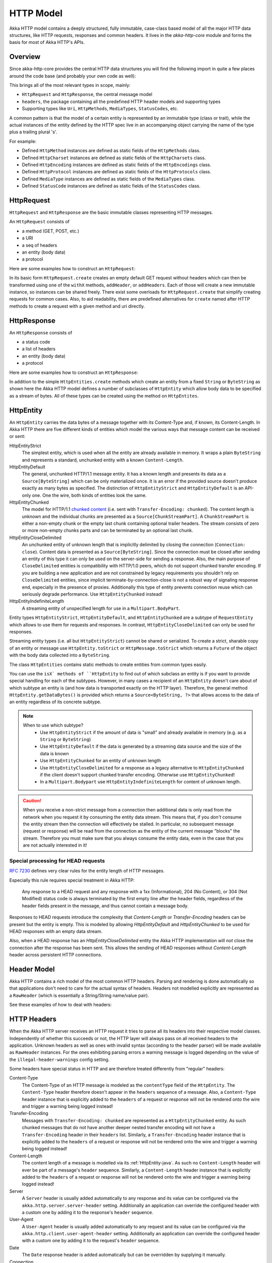 .. _http-model-java:

HTTP Model
==========

Akka HTTP model contains a deeply structured, fully immutable, case-class based model of all the major HTTP data
structures, like HTTP requests, responses and common headers.
It lives in the *akka-http-core* module and forms the basis for most of Akka HTTP's APIs.

Overview
--------

Since akka-http-core provides the central HTTP data structures you will find the following import in quite a
few places around the code base (and probably your own code as well):

.. includecode:: ../code/docs/http/javadsl/ModelDocTest.java
   :include: import-model

This brings all of the most relevant types in scope, mainly:

- ``HttpRequest`` and ``HttpResponse``, the central message model
- ``headers``, the package containing all the predefined HTTP header models and supporting types
- Supporting types like ``Uri``, ``HttpMethods``, ``MediaTypes``, ``StatusCodes``, etc.

A common pattern is that the model of a certain entity is represented by an immutable type (class or trait),
while the actual instances of the entity defined by the HTTP spec live in an accompanying object carrying the name of
the type plus a trailing plural 's'.

For example:

- Defined ``HttpMethod`` instances are defined as static fields of the ``HttpMethods`` class.
- Defined ``HttpCharset`` instances are defined as static fields of the ``HttpCharsets`` class.
- Defined ``HttpEncoding`` instances are defined as static fields of the ``HttpEncodings`` class.
- Defined ``HttpProtocol`` instances are defined as static fields of the ``HttpProtocols`` class.
- Defined ``MediaType`` instances are defined as static fields of the ``MediaTypes`` class.
- Defined ``StatusCode`` instances are defined as static fields of the ``StatusCodes`` class.

HttpRequest
-----------

``HttpRequest`` and ``HttpResponse`` are the basic immutable classes representing HTTP messages.

An ``HttpRequest`` consists of

- a method (GET, POST, etc.)
- a URI
- a seq of headers
- an entity (body data)
- a protocol

Here are some examples how to construct an ``HttpRequest``:

.. includecode:: ../code/docs/http/javadsl/ModelDocTest.java
   :include: construct-request

In its basic form ``HttpRequest.create`` creates an empty default GET request without headers which can then be
transformed using one of the ``withX`` methods, ``addHeader``, or ``addHeaders``. Each of those will create a
new immutable instance, so instances can be shared freely. There exist some overloads for ``HttpRequest.create`` that
simplify creating requests for common cases. Also, to aid readability, there are predefined alternatives for ``create``
named after HTTP methods to create a request with a given method and uri directly.

HttpResponse
------------

An ``HttpResponse`` consists of

- a status code
- a list of headers
- an entity (body data)
- a protocol

Here are some examples how to construct an ``HttpResponse``:

.. includecode:: ../code/docs/http/javadsl/ModelDocTest.java
   :include: construct-response

In addition to the simple ``HttpEntities.create`` methods which create an entity from a fixed ``String`` or ``ByteString``
as shown here the Akka HTTP model defines a number of subclasses of ``HttpEntity`` which allow body data to be specified as a
stream of bytes. All of these types can be created using the method on ``HttpEntites``.


.. _HttpEntity-java:

HttpEntity
----------

An ``HttpEntity`` carries the data bytes of a message together with its Content-Type and, if known, its Content-Length.
In Akka HTTP there are five different kinds of entities which model the various ways that message content can be
received or sent:

HttpEntityStrict
  The simplest entity, which is used when all the entity are already available in memory.
  It wraps a plain ``ByteString`` and  represents a standard, unchunked entity with a known ``Content-Length``.


HttpEntityDefault
  The general, unchunked HTTP/1.1 message entity.
  It has a known length and presents its data as a ``Source[ByteString]`` which can be only materialized once.
  It is an error if the provided source doesn't produce exactly as many bytes as specified.
  The distinction of ``HttpEntityStrict`` and ``HttpEntityDefault`` is an API-only one. One the wire,
  both kinds of entities look the same.


HttpEntityChunked
  The model for HTTP/1.1 `chunked content`__ (i.e. sent with ``Transfer-Encoding: chunked``).
  The content length is unknown and the individual chunks are presented as a ``Source[ChunkStreamPart]``.
  A ``ChunkStreamPart`` is either a non-empty chunk or the empty last chunk containing optional trailer headers.
  The stream consists of zero or more non-empty chunks parts and can be terminated by an optional last chunk.


HttpEntityCloseDelimited
  An unchunked entity of unknown length that is implicitly delimited by closing the connection (``Connection: close``).
  Content data is presented as a ``Source[ByteString]``.
  Since the connection must be closed after sending an entity of this type it can only be used on the server-side for
  sending a response.
  Also, the main purpose of ``CloseDelimited`` entities is compatibility with HTTP/1.0 peers, which do not support
  chunked transfer encoding. If you are building a new application and are not constrained by legacy requirements you
  shouldn't rely on ``CloseDelimited`` entities, since implicit terminate-by-connection-close is not a robust way of
  signaling response end, especially in the presence of proxies. Additionally this type of entity prevents connection
  reuse which can seriously degrade performance. Use ``HttpEntityChunked`` instead!


HttpEntityIndefiniteLength
  A streaming entity of unspecified length for use in a ``Multipart.BodyPart``.

__ http://tools.ietf.org/html/rfc7230#section-4.1

Entity types ``HttpEntityStrict``, ``HttpEntityDefault``, and ``HttpEntityChunked`` are a subtype of ``RequestEntity``
which allows to use them for requests and responses. In contrast, ``HttpEntityCloseDelimited`` can only be used for responses.

Streaming entity types (i.e. all but ``HttpEntityStrict``) cannot be shared or serialized. To create a strict, sharable copy of an
entity or message use ``HttpEntity.toStrict`` or ``HttpMessage.toStrict`` which returns a ``Future`` of the object with
the body data collected into a ``ByteString``.

The class ``HttpEntities`` contains static methods to create entities from common types easily.

You can use the ``isX` methods of ``HttpEntity`` to find out of which subclass an entity is if you want to provide
special handling for each of the subtypes. However, in many cases a recipient of an ``HttpEntity`` doesn't care about
of which subtype an entity is (and how data is transported exactly on the HTTP layer). Therefore, the general method
``HttpEntity.getDataBytes()`` is provided which returns a ``Source<ByteString, ?>`` that allows access to the data of an
entity regardless of its concrete subtype.

.. note::

  When to use which subtype?
    - Use ``HttpEntityStrict`` if the amount of data is "small" and already available in memory (e.g. as a ``String`` or ``ByteString``)
    - Use ``HttpEntityDefault`` if the data is generated by a streaming data source and the size of the data is known
    - Use ``HttpEntityChunked`` for an entity of unknown length
    - Use ``HttpEntityCloseDelimited`` for a response as a legacy alternative to ``HttpEntityChunked`` if the client
      doesn't support chunked transfer encoding. Otherwise use ``HttpEntityChunked``!
    - In a ``Multipart.Bodypart`` use ``HttpEntityIndefiniteLength`` for content of unknown length.

.. caution::

  When you receive a non-strict message from a connection then additional data is only read from the network when you
  request it by consuming the entity data stream. This means that, if you *don't* consume the entity stream then the
  connection will effectively be stalled. In particular, no subsequent message (request or response) will be read from
  the connection as the entity of the current message "blocks" the stream.
  Therefore you must make sure that you always consume the entity data, even in the case that you are not actually
  interested in it!

Special processing for HEAD requests
~~~~~~~~~~~~~~~~~~~~~~~~~~~~~~~~~~~~

`RFC 7230`_ defines very clear rules for the entity length of HTTP messages.

Especially this rule requires special treatment in Akka HTTP:

 Any response to a HEAD request and any response with a 1xx
 (Informational), 204 (No Content), or 304 (Not Modified) status
 code is always terminated by the first empty line after the
 header fields, regardless of the header fields present in the
 message, and thus cannot contain a message body.

Responses to HEAD requests introduce the complexity that `Content-Length` or `Transfer-Encoding` headers
can be present but the entity is empty. This is modeled by allowing `HttpEntityDefault` and `HttpEntityChunked`
to be used for HEAD responses with an empty data stream.

Also, when a HEAD response has an `HttpEntityCloseDelimited` entity the Akka HTTP implementation will *not* close the
connection after the response has been sent. This allows the sending of HEAD responses without `Content-Length`
header across persistent HTTP connections.

.. _RFC 7230: http://tools.ietf.org/html/rfc7230#section-3.3.3


Header Model
------------

Akka HTTP contains a rich model of the most common HTTP headers. Parsing and rendering is done automatically so that
applications don't need to care for the actual syntax of headers. Headers not modelled explicitly are represented
as a ``RawHeader`` (which is essentially a String/String name/value pair).

See these examples of how to deal with headers:

.. includecode:: ../code/docs/http/javadsl/ModelDocTest.java
   :include: headers


HTTP Headers
------------

When the Akka HTTP server receives an HTTP request it tries to parse all its headers into their respective
model classes. Independently of whether this succeeds or not, the HTTP layer will
always pass on all received headers to the application. Unknown headers as well as ones with invalid syntax (according
to the header parser) will be made available as ``RawHeader`` instances. For the ones exhibiting parsing errors a
warning message is logged depending on the value of the ``illegal-header-warnings`` config setting.

Some headers have special status in HTTP and are therefore treated differently from "regular" headers:

Content-Type
  The Content-Type of an HTTP message is modeled as the ``contentType`` field of the ``HttpEntity``.
  The ``Content-Type`` header therefore doesn't appear in the ``headers`` sequence of a message.
  Also, a ``Content-Type`` header instance that is explicitly added to the ``headers`` of a request or response will
  not be rendered onto the wire and trigger a warning being logged instead!

Transfer-Encoding
  Messages with ``Transfer-Encoding: chunked`` are represented as a ``HttpEntityChunked`` entity.
  As such chunked messages that do not have another deeper nested transfer encoding will not have a ``Transfer-Encoding``
  header in their ``headers`` list.
  Similarly, a ``Transfer-Encoding`` header instance that is explicitly added to the ``headers`` of a request or
  response will not be rendered onto the wire and trigger a warning being logged instead!

Content-Length
  The content length of a message is modelled via its :ref:`HttpEntity-java`. As such no ``Content-Length`` header will ever
  be part of a message's ``header`` sequence.
  Similarly, a ``Content-Length`` header instance that is explicitly added to the ``headers`` of a request or
  response will not be rendered onto the wire and trigger a warning being logged instead!

Server
  A ``Server`` header is usually added automatically to any response and its value can be configured via the
  ``akka.http.server.server-header`` setting. Additionally an application can override the configured header with a
  custom one by adding it to the response's ``header`` sequence.

User-Agent
  A ``User-Agent`` header is usually added automatically to any request and its value can be configured via the
  ``akka.http.client.user-agent-header`` setting. Additionally an application can override the configured header with a
  custom one by adding it to the request's ``header`` sequence.

Date
  The ``Date`` response header is added automatically but can be overridden by supplying it manually.

Connection
  On the server-side Akka HTTP watches for explicitly added ``Connection: close`` response headers and as such honors
  the potential wish of the application to close the connection after the respective response has been sent out.
  The actual logic for determining whether to close the connection is quite involved. It takes into account the
  request's method, protocol and potential ``Connection`` header as well as the response's protocol, entity and
  potential ``Connection`` header. See `this test`__ for a full table of what happens when.

__ @github@/akka-http-core/src/test/scala/akka/http/impl/engine/rendering/ResponseRendererSpec.scala#L422


Parsing / Rendering
-------------------

Parsing and rendering of HTTP data structures is heavily optimized and for most types there's currently no public API
provided to parse (or render to) Strings or byte arrays.

.. note::
  Various parsing and rendering settings are available to tweak in the configuration under ``akka.http.client[.parsing]``,
  ``akka.http.server[.parsing]`` and ``akka.http.host-connection-pool[.client.parsing]``, with defaults for all of these
  being defined in the ``akka.http.parsing`` configuration section.

  For example, if you want to change a parsing setting for all components, you can set the ``akka.http.parsing.illegal-header-warnings = off``
  value. However this setting can be stil overriden by the more specific sections, like for example ``akka.http.server.parsing.illegal-header-warnings = on``.
  In this case both ``client`` and ``host-connection-pool`` APIs will see the setting ``off``, however the server will see ``on``.

  In the case of ``akka.http.host-connection-pool.client`` settings, they default to settings set in ``akka.http.client``,
  and can override them if needed. This is useful, since both ``client`` and ``host-connection-pool`` APIs,
  such as the Client API ``Http.get(sys).outgoingConnection`` or the Host Connection Pool APIs ``Http.get(sys).singleRequest``
  or ``Http.get(sys).superPool``, usually need the same settings, however the ``server`` most likely has a very different set of settings.
